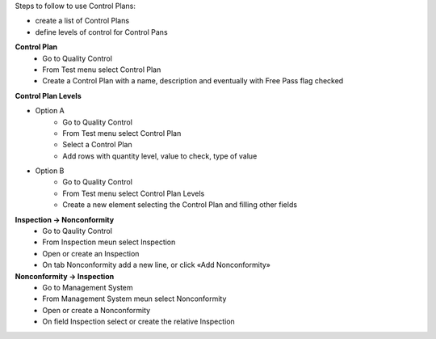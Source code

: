 Steps to follow to use Control Plans:

- create a list of Control Plans
- define levels of control for Control Pans

**Control Plan**
    * Go to Quality Control 
    * From Test menu select Control Plan
    * Create a Control Plan with a name, description and eventually with Free Pass flag checked

**Control Plan Levels**

- Option A
    * Go to Quality Control 
    * From Test menu select Control Plan
    * Select a Control Plan
    * Add rows with quantity level, value to check, type of value

- Option B
    * Go to Quality Control 
    * From Test menu select Control Plan Levels
    * Create a new element selecting the Control Plan and filling other fields

**Inspection → Nonconformity**
    * Go to Qaulity Control
    * From Inspection meun select Inspection
    * Open or create an Inspection
    * On tab Nonconformity add a new line, or click «Add Nonconformity»

**Nonconformity → Inspection**
    * Go to Management System
    * From Management System meun select Nonconformity
    * Open or create a Nonconformity
    * On field Inspection select or create the relative Inspection
